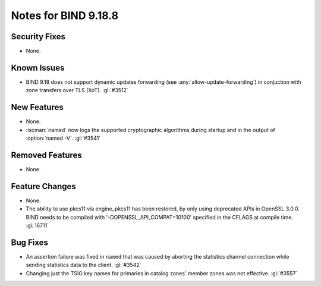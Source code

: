 .. Copyright (C) Internet Systems Consortium, Inc. ("ISC")
..
.. SPDX-License-Identifier: MPL-2.0
..
.. This Source Code Form is subject to the terms of the Mozilla Public
.. License, v. 2.0.  If a copy of the MPL was not distributed with this
.. file, you can obtain one at https://mozilla.org/MPL/2.0/.
..
.. See the COPYRIGHT file distributed with this work for additional
.. information regarding copyright ownership.

Notes for BIND 9.18.8
---------------------

Security Fixes
~~~~~~~~~~~~~~

- None.

Known Issues
~~~~~~~~~~~~

- BIND 9.18 does not support dynamic updates forwarding (see
  :any:`allow-update-forwarding`) in conjuction with zone transfers
  over TLS (XoT). :gl:`#3512`

New Features
~~~~~~~~~~~~

- None.

- :iscman:`named` now logs the supported cryptographic algorithms during
  startup and in the output of :option:`named -V`. :gl:`#3541`

Removed Features
~~~~~~~~~~~~~~~~

- None.

Feature Changes
~~~~~~~~~~~~~~~

- None.

- The ability to use pkcs11 via engine_pkcs11 has been restored, by only using
  deprecated APIs in OpenSSL 3.0.0. BIND needs to be compiled
  with '-DOPENSSL_API_COMPAT=10100' specified in the CFLAGS at
  compile time. :gl:`!6711`

Bug Fixes
~~~~~~~~~

- An assertion failure was fixed in ``named`` that was caused by aborting the statistics
  channel connection while sending statistics data to the client.  :gl:`#3542`

- Changing just the TSIG key names for primaries in catalog zones' member
  zones was not effective. :gl:`#3557`
